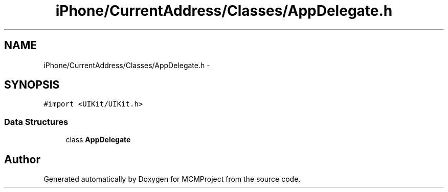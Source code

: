 .TH "iPhone/CurrentAddress/Classes/AppDelegate.h" 3 "Thu Feb 21 2013" "Version 01" "MCMProject" \" -*- nroff -*-
.ad l
.nh
.SH NAME
iPhone/CurrentAddress/Classes/AppDelegate.h \- 
.SH SYNOPSIS
.br
.PP
\fC#import <UIKit/UIKit\&.h>\fP
.br

.SS "Data Structures"

.in +1c
.ti -1c
.RI "class \fBAppDelegate\fP"
.br
.in -1c
.SH "Author"
.PP 
Generated automatically by Doxygen for MCMProject from the source code\&.
